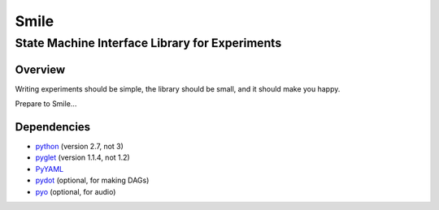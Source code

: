 ======
Smile
======
-----------------------------------------------
State Machine Interface Library for Experiments
-----------------------------------------------

Overview
========

Writing experiments should be simple, the library should be small, and
it should make you happy.

Prepare to Smile...


Dependencies
============

- `python <https://www.python.org/>`_ (version 2.7, not 3)
- `pyglet <http://www.pyglet.org/>`_ (version 1.1.4, not 1.2)
- `PyYAML <http://pyyaml.org/>`_
- `pydot <https://code.google.com/p/pydot/>`_ (optional, for making DAGs)
- `pyo <http://ajaxsoundstudio.com/software/pyo/>`_ (optional, for audio)




